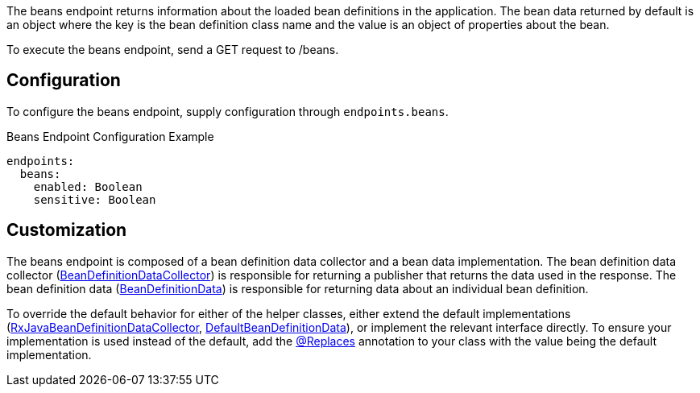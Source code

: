 The beans endpoint returns information about the loaded bean definitions in the application. The bean data returned by default is an object where the key is the bean definition class name and the value is an object of properties about the bean.

To execute the beans endpoint, send a GET request to /beans.

== Configuration

To configure the beans endpoint, supply configuration through `endpoints.beans`.

.Beans Endpoint Configuration Example
[source,yaml]
----
endpoints:
  beans:
    enabled: Boolean
    sensitive: Boolean
----

== Customization

The beans endpoint is composed of a bean definition data collector and a bean data implementation. The bean definition data collector (link:{api}/io/micronaut/management/endpoint/beans/BeanDefinitionDataCollector.html[BeanDefinitionDataCollector]) is responsible for returning a publisher that returns the data used in the response. The bean definition data (link:{api}/io/micronaut/management/endpoint/beans/BeanDefinitionData.html[BeanDefinitionData]) is responsible for returning data about an individual bean definition.

To override the default behavior for either of the helper classes, either extend the default implementations (link:{api}/io/micronaut/management/endpoint/beans/impl/RxJavaBeanDefinitionDataCollector.html[RxJavaBeanDefinitionDataCollector], link:{api}/io/micronaut/management/endpoint/beans/impl/DefaultBeanDefinitionData.html[DefaultBeanDefinitionData]), or implement the relevant interface directly. To ensure your implementation is used instead of the default, add the link:{api}/io/micronaut/context/annotation/Replaces.html[@Replaces] annotation to your class with the value being the default implementation.
